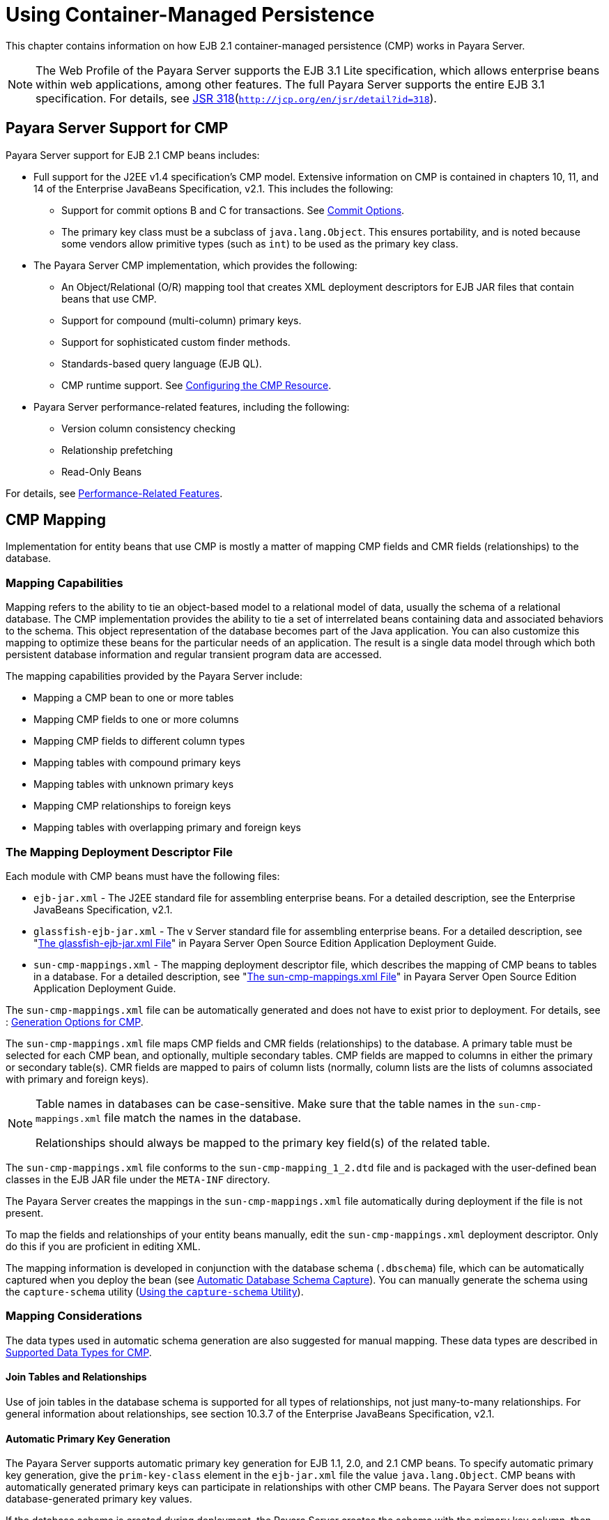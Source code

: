 [[using-container-managed-persistence]]
= Using Container-Managed Persistence

This chapter contains information on how EJB 2.1 container-managed persistence (CMP) works in Payara Server.

[NOTE]
====
The Web Profile of the Payara Server supports the EJB 3.1 Lite specification, which allows enterprise beans within web applications, among other features. The full Payara Server supports the entire EJB 3.1 specification. For details, see http://jcp.org/en/jsr/detail?id=318[JSR 318](`http://jcp.org/en/jsr/detail?id=318`).
====


[[payara-server-support-for-cmp]]
== Payara Server Support for CMP

Payara Server support for EJB 2.1 CMP beans includes:

* Full support for the J2EE v1.4 specification's CMP model. Extensive information on CMP is contained in chapters 10, 11, and 14 of the Enterprise JavaBeans Specification, v2.1. This includes the following:

** Support for commit options B and C for transactions. See xref:docs:application-development-guide:transaction-service.adoc#commit-options[Commit Options].

** The primary key class must be a subclass of `java.lang.Object`. This ensures portability, and is noted because some vendors allow primitive types (such as `int`) to be used as the primary key class.
* The Payara Server CMP implementation, which provides the following:

** An Object/Relational (O/R) mapping tool that creates XML deployment descriptors for EJB JAR files that contain beans that use CMP.

** Support for compound (multi-column) primary keys.

** Support for sophisticated custom finder methods.

** Standards-based query language (EJB QL).

** CMP runtime support. See xref:docs:application-development-guide:container_managed-persistence.adoc#configuring-the-cmp-resource[Configuring the CMP Resource].
* Payara Server performance-related features, including the following:

** Version column consistency checking

** Relationship prefetching

** Read-Only Beans

For details, see xref:docs:application-development-guide:container_managed-persistence.adoc#performance-related-features[Performance-Related Features].

[[cmp-mapping]]
== CMP Mapping

Implementation for entity beans that use CMP is mostly a matter of mapping CMP fields and CMR fields (relationships) to the database.

[[mapping-capabilities]]
=== Mapping Capabilities

Mapping refers to the ability to tie an object-based model to a relational model of data, usually the schema of a relational database. The CMP implementation provides the ability to tie a set of interrelated beans containing data and associated behaviors to the schema. This object representation of the database becomes part of the Java application. You can also customize this mapping to optimize these beans for the particular needs of an application. The result is a single data model through which both persistent database information and regular transient program data are accessed.

The mapping capabilities provided by the Payara Server include:

* Mapping a CMP bean to one or more tables
* Mapping CMP fields to one or more columns
* Mapping CMP fields to different column types
* Mapping tables with compound primary keys
* Mapping tables with unknown primary keys
* Mapping CMP relationships to foreign keys
* Mapping tables with overlapping primary and foreign keys

[[the-mapping-deployment-descriptor-file]]
=== The Mapping Deployment Descriptor File

Each module with CMP beans must have the following files:

* `ejb-jar.xml` - The J2EE standard file for assembling enterprise beans. For a detailed description, see the Enterprise JavaBeans Specification, v2.1. 
* `glassfish-ejb-jar.xml` - The v Server standard file for assembling enterprise beans. For a detailed description, see "xref:docs:application-deployment-guide:dd-files.adoc#the-glassfish-ejb-jar-xml-file[The glassfish-ejb-jar.xml File]" in Payara Server Open Source Edition Application Deployment Guide.
* `sun-cmp-mappings.xml` - The mapping deployment descriptor file, which describes the mapping of CMP beans to tables in a database. For a detailed description, see "xref:docs:application-deployment-guide:dd-files.adoc#the-sun-cmp-mappings-xml-file[The sun-cmp-mappings.xml File]" in Payara Server Open Source Edition Application Deployment Guide.

The `sun-cmp-mappings.xml` file can be automatically generated and does not have to exist prior to deployment. For details, see : xref:docs:application-development-guide:container_managed-persistence.adoc#generate-options-for-cmp[Generation Options for CMP].

The `sun-cmp-mappings.xml` file maps CMP fields and CMR fields (relationships) to the database. A primary table must be selected for each CMP bean, and optionally, multiple secondary tables. CMP fields are mapped to columns in either the primary or secondary table(s). CMR fields are mapped to pairs of column lists (normally, column lists are the lists of columns associated with primary and foreign keys).


[NOTE]
====
Table names in databases can be case-sensitive. Make sure that the table names in the `sun-cmp-mappings.xml` file match the names in the database.

Relationships should always be mapped to the primary key field(s) of the related table.
====


The `sun-cmp-mappings.xml` file conforms to the `sun-cmp-mapping_1_2.dtd` file and is packaged with the user-defined bean classes in the EJB JAR file under the `META-INF` directory.

The Payara Server creates the mappings in the `sun-cmp-mappings.xml` file automatically during deployment if the file is not present. 

To map the fields and relationships of your entity beans manually, edit the `sun-cmp-mappings.xml` deployment descriptor. Only do this if you are proficient in editing XML.

The mapping information is developed in conjunction with the database schema (`.dbschema`) file, which can be automatically captured when you deploy the bean (see xref:docs:application-development-guide:container_managed-persistence.adoc#automatic-database-schema-capture[Automatic Database Schema Capture]). You can manually generate the schema using the `capture-schema` utility (xref:docs:application-development-guide:container_managed-persistence.adoc#using-the-capture-schema-utility[Using the `capture-schema` Utility]).

[[mapping-considerations]]
=== Mapping Considerations

The data types used in automatic schema generation are also suggested for manual mapping. These data types are described in xref:docs:application-development-guide:container_managed-persistence.adoc#supported-data-types-for=cmp[Supported Data Types for CMP].

[[join-tables-and-relationships]]
==== Join Tables and Relationships

Use of join tables in the database schema is supported for all types of relationships, not just many-to-many relationships. For general information about relationships, see section 10.3.7 of the Enterprise JavaBeans Specification, v2.1.

[[automatic-primary-key-generation]]
==== Automatic Primary Key Generation

The Payara Server supports automatic primary key generation for EJB 1.1, 2.0, and 2.1 CMP beans. To specify automatic primary key generation, give the `prim-key-class` element in the `ejb-jar.xml` file the value `java.lang.Object`. CMP beans with automatically generated primary keys can participate in relationships with other CMP beans. The Payara Server does not support database-generated primary key values. 

If the database schema is created during deployment, the Payara Server creates the schema with the primary key column, then generates unique values for the primary key column at runtime.

If the database schema is not created during deployment, the primary key column in the mapped table must be of type `NUMERIC` with a precision of 19 or more, and must not be mapped to any CMP field. The Payara Server generates unique values for the primary key column at runtime.

[[fixed-length-char-primary-keys]]
==== Fixed Length CHAR Primary Keys

If an existing database table has a primary key column in which the values vary in length, but the type is `CHAR` instead of `VARCHAR`, the Payara Server automatically trims any extra spaces when retrieving primary key values. It is not a good practice to use a fixed length `CHAR` column as a primary key. Use this feature with schemas that cannot be changed, such as a schema inherited from a legacy application.

[[managed-fields]]
==== Managed Fields

A managed field is a CMP or CMR field that is mapped to the same database column as another CMP or CMR field. CMP fields mapped to the same column and CMR fields mapped to exactly the same column lists always have the same value in memory. For CMR fields that share only a subset of their mapped columns, changes to the columns affect the relationship fields in memory differently. Basically, the Payara Server always tries to keep the state of the objects in memory synchronized with the database.

A managed field can have any `fetched-with` subelement. If the `fetched-with` subelement is `<default/>`, the `-DAllowManagedFieldsInDefaultFetchGroup` flag must be set to `true`. See xref:docs:application-development-guide:container_managed-persistence.adoc#default-fetch-group-flags[Default Fetch Group Flags] and "xref:docs:application-deployment-guide:dd-elements.adoc#fetched-with[fetched-with]" in Payara Server Open Source Edition Application Deployment Guide.

[[blob-support]]
==== BLOB Support

Binary Large Object (BLOB) is a data type used to store values that do not correspond to other types such as numbers, strings, or dates. Java fields whose types implement java.io.Serializable or are represented as `byte[]` can be stored as BLOBs.

If a CMP field is defined as Serializable, it is serialized into a `byte[]` before being stored in the database. Similarly, the value fetched from the database is deserialized. However, if a CMP field is defined as `byte[]`, it is stored directly instead of being serialized and deserialized when stored and fetched, respectively. 

To enable BLOB support in the Payara Server environment, define a CMP field of type `byte[]` or a user-defined type that implements the java.io.Serializable interface. If you map the CMP bean to an existing database schema, map the field to a column of type BLOB.

To use BLOB or CLOB data types larger than 4 KB for CMP using the Inet Oraxo JDBC Driver for Oracle Databases, you must set the `streamstolob` property value to `true`.

For a list of the JDBC drivers currently supported by the Payara Server, see the xref:docsrelease-notes:toc.adoc[Payara Server Release Notes]. For configurations of supported and other drivers, see "xref:docs:administration-guide:jdbc.adoc#configuration-specifics-for-jdbc-drivers[Configuration Specifics for JDBC Drivers]" in Payara Server Administration Guide.

For automatic mapping, you might need to change the default BLOB column length for the generated schema using the `schema-generator-properties` element in `glassfish-ejb-jar.xml`. See your database vendor documentation to determine whether you need to specify the length. For example:

[source,shell]
----
<schema-generator-properties>
   <property>
      <name>Employee.voiceGreeting.jdbc-type</name>
      <value>BLOB</value>
   </property>
   <property>
      <name>Employee.voiceGreeting.jdbc-maximum-length</name>
      <value>10240</value>
   </property>
   ...
</schema-generator-properties>
----

[[clob-support]]
==== CLOB Support

Character Large Object (CLOB) is a data type used to store and retrieve very long text fields. CLOBs translate into long strings.

To enable CLOB support in the Payara Server environment, define a CMP field of type `java.lang.String`. If you map the CMP bean to an existing database schema, map the field to a column of type CLOB.

To use BLOB or CLOB data types larger than 4 KB for CMP using the Inet Oraxo JDBC Driver for Oracle Databases, you must set the `streamstolob` property value to `true`.

For a list of the JDBC drivers currently supported by the Payara Server, see the xref:docs:release-notes:toc.adoc[Payara Server Release Notes]. For configurations of supported and other drivers, see "xref:docs:administration-guide:jdbc.adoc#configuration-specifics-for-jdbc-drivers[Configuration Specifics for JDBC Drivers]" in Payara Server Administration Guide.

For automatic mapping, you might need to change the default CLOB column length for the generated schema using the `schema-generator-properties` element in `glassfish-ejb-jar.xml`. See your database vendor documentation to determine whether you need to specify the length. For example:

[source,shell]
----
<schema-generator-properties>
   <property>
      <name>Employee.resume.jdbc-type</name>
      <value>CLOB</value>
   </property>
   <property>
      <name>Employee.resume.jdbc-maximum-length</name>
      <value>10240</value>
   </property>
   ...
</schema-generator-properties>
----

[[automatic-schema-generation-for-cmp]]
== Automatic Schema Generation for CMP

The automatic schema generation feature provided in the Payara Server
defines database tables based on the fields in entity beans and the
relationships between the fields. This insulates developers from many of
the database related aspects of development, allowing them to focus on
entity bean development. The resulting schema is usable as-is or can be
given to a database administrator for tuning with respect to
performance, security, and so on.

[NOTE]
====
Automatic schema generation is supported on an all-or-none basis: it expects that no tables exist in the database before it is executed. It is not intended to be used as a tool to generate extra tables or constraints.

Deployment won't fail if all tables are not created, and undeployment won't fail if not all tables are dropped. This is done to allow you to investigate the problem and fix it  anually. You should not rely on the partially created database schema to be correct for running the application.
====


[[supported-data-types-for-cmp]]
=== Supported Data Types for CMP

CMP supports a set of JDBC data types that are used in mapping Java data fields to SQL types. Supported JDBC data types are as follows: BIGINT, BIT, BLOB, CHAR, CLOB, DATE, DECIMAL, DOUBLE, FLOAT, INTEGER, NUMERIC, REAL, SMALLINT, TIME, TIMESTAMP, TINYINT, VARCHAR.

The following table contains the mappings of Java types to JDBC types when automatic mapping is used.

[[table-9-1-java-type-to-jdbc-type-mapping-for-cmp]]
Table 9-1 Java Type to JDBC Type Mappings for CMP

[width="100%",cols="39%,40%,21%",options="header",]
|===
|Java Type |JDBC Type |Nullability

|`boolean` 
|`BIT` 
|No

|`java.lang.Boolean`
|`BIT` 
|Yes

|`byte` 
|`TINYINT`
|No

|`java.lang.Byte` 
|`TINYINT` 
|Yes

|`double` 
|`DOUBLE` 
|No

|`java.lang.Double` 
|`DOUBLE` 
|Yes

|`float` 
|`REAL` 
|No

|`java.lang.Float` 
|`REAL` 
|Yes

|`int` 
|`INTEGER` 
|No

|`java.lang.Integer` 
|`INTEGER` 
|Yes

|`long` 
|`BIGINT` 
|No

|`java.lang.Long` 
|`BIGINT` 
|Yes

|`short` 
|`SMALLINT` 
|No

|`java.lang.Short` 
|`SMALLINT` 
|Yes

|`java.math.BigDecimal` 
|`DECIMAL` 
|Yes

|`java.math.BigInteger` 
|`DECIMAL` 
|Yes

|`char` 
|`CHAR` 
|No

|`java.lang.Character` 
|`CHAR` 
|Yes

|`java.lang.String` 
|`VARCHAR` or `CLOB` 
|Yes

|Serializable 
|`BLOB` 
|Yes

|`byte[]` 
|`BLOB` 
|Yes

|`java.util.Date` a
|`DATE` (Oracle only). `TIMESTAMP` (all other databases)
|Yes

|`java.sql.Date` 
|`DATE` 
|Yes

|`java.sql.Time` 
|`TIME` 
|Yes

|`java.sql.Timestamp` 
|`TIMESTAMP` 
|Yes

|===



[NOTE]
====
Java types assigned to CMP fields must be restricted to Java primitive types, Java Serializable types, `java.util.Date`, `java.sql.Date`, `java.sql.Time`, or `java.sql.Timestamp`. An entity bean local interface type (or a collection of such) can be the type of a CMR field.
====


The following table contains the mappings of JDBC types to database vendor-specific types when automatic mapping is used. For a list of the JDBC drivers currently supported by the Payara Server, see the xref:docs:release-notes:toc.adoc[Payara Server Release Notes]. For configurations of supported and other drivers, see "xref:docs:administration-guide:jdbc.adoc#configuration-specifics=for-jdbc-driver[Configuration Specifics for JDBC Drivers]" in Payara Server Administration Guide.

[[table-9-2-mapping-of-jdbc-types-to-database-vendor-specific-types-for-cmp]]
Table 9-2 Mappings of JDBC Types to Database Vendor Specific Types for CMP

[width="100%",cols="15%,17%,17%,17%,17%,17%",options="header",]
|===

|JDBC Type |Apache Derby, CloudScape |Oracle |DB2 |Sybase ASE 12.5 |MS-SQL Server
|`BIT` 
|`SMALLINT` 
|`SMALLINT` 
|`SMALLINT` 
|`TINYINT` 
|`BIT`

|`TINYINT` 
|`SMALLINT` 
|`SMALLINT` 
|`SMALLINT` 
|`TINYINT` 
|`TINYINT`

|`SMALLINT` 
|`SMALLINT` 
|`SMALLINT` 
|`SMALLINT` 
|`SMALLINT` 
|`SMALLINT`

|`INTEGER` 
|`INTEGER` 
|`INTEGER` 
|`INTEGER` 
|`INTEGER` 
|`INTEGER`

|`BIGINT` 
|`BIGINT` 
|`NUMBER` 
|`BIGINT` 
|`NUMERIC` 
|`NUMERIC`

|`REAL` 
|`REAL` 
|`REAL` 
|`FLOAT` 
|`FLOAT` 
|`REAL`

|`DOUBLE` 
|`DOUBLE PRECISION` 
|`DOUBLE PRECISION` 
|`DOUBLE`
|`DOUBLE PRECISION` 
|`FLOAT`

|`DECIMAL(p,s)` 
|`DECIMAL(p,s)` 
|`NUMBER(p,s)` 
|`DECIMAL(p,s)`
|`DECIMAL(p,s)` 
|`DECIMAL(p,s)`

|`VARCHAR` 
|`VARCHAR` 
|`VARCHAR2` 
|`VARCHAR` 
|`VARCHAR` 
|`VARCHAR`

|`DATE` 
|`DATE` 
|`DATE` 
|`DATE` 
|`DATETIME` 
|`DATETIME`

|`TIME` 
|`TIME` 
|`DATE` 
|`TIME` 
|`DATETIME` 
|`DATETIME`

|`TIMESTAMP` 
|`TIMESTAMP` 
|`TIMESTAMP(9)` 
|`TIMESTAMP` 
|`DATETIME`
|`DATETIME`

|`BLOB` 
|`BLOB` 
|`BLOB` 
|`BLOB` 
|`IMAGE` 
|`IMAGE`

|`CLOB` 
|`CLOB` 
|`CLOB` 
|`CLOB` 
|`TEXT` 
|`NTEXT`

|===


[[generation-options-for-cmp]]
=== Generation Options for CMP

Deployment descriptor elements or `asadmin` command line options can control automatic schema generation by the following:

* Creating tables during deployment
* Dropping tables during undeployment
* Dropping and creating tables during redeployment
* Specifying the database vendor
* Specifying that table names are unique
* Specifying type mappings for individual CMP fields


[NOTE]
====

Before using these options, make sure you have a properly configured CMP resource. See xref:docs:application-development-guide:container_managed-persistence.adoc#configuring-the-cmp-resources[Configuring the CMP Resource].

For a read-only bean, do not create the database schema during deployment. Instead, work with your database administrator to populate the data into the tables. See xref:docs:application-development-guide:ejb.adoc#using-read-only-beans[Using Read-Only Beans].

Automatic schema generation is not supported for beans with version column consistency checking. Instead, work with your database administrator to create the schema and add the required triggers. See xref:docs:application-development-guide:container_managed-persistence.adoc#version-colum-consistencty-checking[Version Column Consistency Checking].

====


The following optional data subelements of the `cmp-resource` element in the `glassfish-ejb-jar.xml` file control the automatic creation of database tables at deployment. For more information about the `cmp-resource` element, see "xref:docs:application-deployment-guide:dd-elements.adoc#cmp-resources[cmp-resource]" in Payara Server Application Deployment Guide and xref:docs:application-development-guide:container_managed-persistence.adoc#configuring-the-cmp-resource[Configuring the CMP Resource].

[[table-9-3]]
Table 9-3 The `glassfish-ejb-jar.xml` Generation Elements

[width="172%",cols="20%,46%,34%",options="header",]
|===
|Element |Default |Description

|xref:docs:application-deployment-guide:dd-elements.adoc#create-table-at-deploy[`create-tables-at-deploy`] 
|`false` 
|If `true`, causes database tables to be created for beans that are automatically mapped by the EJB container. No unique constraints are created. If `false`, does not create tables.

|xref:docs:application-deployment-guide:dd-elements.adoc#drop-table-at-undeploy[`drop-tables-at-undeploy`] 
|`false` 
|If `true`, causes database tables that were automatically created when the bean(s) were last deployed to be dropped when the bean(s) are undeployed. If `false`,does not drop tables.

|xref:docs:application-deployment-guide:dd-elements.adoc#database-vendor-name[`database-vendor-name`] 
|none 
|Specifies the name of the database vendor for which tables are created. Allowed values are `javadb`, `db2`, `mssql`, `mysql`, `oracle`, `postgresql`, `pointbase`, `derby` (also for CloudScape), and `sybase`,case-insensitive. If no value is specified, a connection is made to the resource specified by the `jndi-name` subelement of the `cmp-resource` element in the `glassfish-ejb-jar.xml` file, and the database vendor name is read. If the connection cannot be established, or if the value is not recognized, SQL-92 compliance is presumed.

|xref:docs:application-deployment-guide:dd-elements.adoc#schema-generation-properties[`schema-generator-properties`] 
|none 
|Specifies field-specific column attributes in `property` subelements. Each property name is of the following format:

bean-name`.`field-name`.`attribute

For example:

`Employee.firstName.jdbc-type`

Also allows you to set the `use-unique-table-names` property. If `true`, this property specifies that generated table names are unique within each Payara Server domain. The default is `false`. 

For further information and an example, see "xref:docs:application-deployment-guide:dd-elements.adoc#schema-generation-properties[schema-generator-properties]" in Payara Server Application Deployment Guide.

|===

The following options of the `asadmin deploy` or `asadmin deploydir` command control the automatic creation of database tables at deployment.

[[table-9-4]]
Table 9-4 The `asadmin deploy` and `asadmin deploydir` Generation
Options for CMP

[width="172%",cols="38%,16%,46%",options="header",]
|===

|Option |Default |Description
|`--createtables` 
|none 
|If `true`, causes database tables to be created for beans that need them. No unique constraints are created. If `false`, does not create tables. If not specified, the value of the `create-tables-at-deploy` attribute in `glassfish-ejb-jar.xml` is used.

|`--dropandcreatetables` 
|none 
|If `true`, and if tables were automatically created when this application was last deployed, tables from the earlier deployment are dropped and fresh ones are created. If `true`, and if tables were not automatically created when this application was last deployed, no attempt is made to drop any tables. If tables with the same names as those that would have been automatically created are found, the deployment proceeds, but a warning indicates that tables could not be created.

If `false`, settings of `create-tables-at-deploy` or `drop-tables-at-undeploy` in the `glassfish-ejb-jar.xml` file are overridden.

|`--uniquetablenames` 
|none
|If `true`, specifies that table names are unique within each Payara Server domain. If not specified, the value of the `use-unique-table-names` property in `glassfish-ejb-jar.xml` is
used.

|`--dbvendorname` 
|none 
|Specifies the name of the database vendor for which tables are created. Allowed values are `javadb`, `db2`, `mssql`, `oracle`, `postgresql`, `pointbase`, `derby` (also for CloudScape), and `sybase`, case-insensitive.

If not specified, the value of the `database-vendor-name` attribute in `glassfish-ejb-jar.xml` is used.

If no value is specified, a connection is made to the resource specified by the `jndi-name` subelement of the `cmp-resource` element in the `glassfish-ejb-jar.xml` file, and the database vendor name is read. If the connection cannot be established, or if the value is not recognized, SQL-92 compliance is presumed.

|===


If one or more of the beans in the module are manually mapped and you use any of the `asadmin deploy` or `asadmin deploydir` options, the deployment is not harmed in any way, but the options have no effect, and a warning is written to the server log. 

The following options of the `asadmin undeploy` command control the automatic removal of database tables at undeployment.

[[table-9-5]]
Table 9-5 The `asadmin undeploy` Generation Options for CMP

[width="172%",cols="44%,10%,46%",options="header",]
|===

|Option |Default |Description

|`--droptables` 
|none
|If `true`, causes database tables that were automatically created when the bean(s) were last deployed to be dropped when the bean(s) are undeployed. If `false`, does not drop tables.
If not specified, the value of the `drop-tables-at-undeploy` attribute in `glassfish-ejb-jar.xml` is used.

|===


For more information about the `asadmin deploy`, `asadmin deploydir`, and `asadmin undeploy` commands, see the xref:docs:reference-manual:toc.adoc#payara-server-reference-manual[Payara Server Open Source Edition Reference Manual].

When command line and `glassfish-ejb-jar.xml` options are both specified, the `asadmin` options take precedence.

[[schema-capture]]
== Schema Capture

The following topics are addressed here:

* xref:docs:application-development-guide:container_managed-persistence.adoc#automatic-database-schema-capture[Automatic Database Schema Capture]
* xref:docs:application-development-guide:container_managed-persistence.adoc##using-the-capture-schema-utility[Using the `capture-schema` Utility]

[[automatic-database-schema-capture]]

=== Automatic Database Schema Capture


You can configure a CMP bean in Payara Server to automatically capture the database metadata and save it in a `.dbschema` file during deployment. If the `sun-cmp-mappings.xml` file contains an empty `<schema/>` entry, the `cmp-resource` entry in the `glassfish-ejb-jar.xml` file is used to get a connection to the database, and automatic generation of the schema is performed.


[NOTE]
====
Before capturing the database schema automatically, make sure you have a properly configured CMP resource. See xref:docs:application-development-guide:container_managed-persistence.adoc#configuring-the-cmp-resources[Configuring the CMP Resource].
====


[[using-the-capture-schema-utility]]
=== Using the `capture-schema` Utility

You can use the `capture-schema` command to manually generate the database metadata (`.dbschema`) file. For details, see the xref:doscs:reference-manual:toc.adoc[Payara Server Open Source Edition Reference Manual].

The `capture-schema` utility does not modify the schema in any way. Its only purpose is to provide the persistence engine with information about the structure of the database (the schema).

Keep the following in mind when using the `capture-schema` command:

* The name of a `.dbschema` file must be unique across all deployed modules in a domain.
* If more than one schema is accessible for the schema user, more than one table with the same name might be captured if the `-schemaname` option of `capture-schema` is not set.
* The schema name must be upper case.
* Table names in databases are case-sensitive. Make sure that the table name matches the name in the database.
* PostgreSQL databases internally convert all names to lower case. Before running the `capture-schema` command on a PostgreSQL database, make sure table and column names are lower case in the `sun-cmp-mappings.xml` file.
* An Oracle database user running the `capture-schema` command needs ANALYZE ANY TABLE privileges if that user does not own the schema. These privileges are granted to the user by the database administrator.

[[configuring-the-cmp-resource]]
== Configuring the CMP Resource

An EJB module that contains CMP beans requires the JNDI name of a JDBC resource in the `jndi-name` subelement of the `cmp-resource` element in the `glassfish-ejb-jar.xml` file. Set `PersistenceManagerFactory` properties as properties of the `cmp-resource` element in the `glassfish-ejb-jar.xml` file. See "xref:docs:application-deployment-guide:dd-elements.adoc#cmp-resource[cmp-resource]" in Payara Server Application Deployment Guide.

In the Administration Console, open the Resources component, then select JDBC. Click the Help button in the Administration Console for information on creating a new JDBC resource.

For a list of the JDBC drivers currently supported by the Payara Server, see the xref:doscs:reference-manual:toc.adoc[Payara Server Release Notes]. For configurations of supported and other drivers, see "xref:docs:administration-guide:jdbc.adoc#configuring-specifics-for-jdbc-drivers[Configuration Specifics for JDBC Drivers]" in Payara Server Administration Guide.

For example, if the JDBC resource has the JNDI name `jdbc/MyDatabase`, set the CMP resource in the `glassfish-ejb-jar.xml` file as follows:

[source,shell]
----
<cmp-resource>
   <jndi-name>jdbc/MyDatabase</jndi-name>
</cmp-resource>
----

[[performance-related-features]]
== Performance-Related Features

The Payara Server provides the following features to enhance performance or allow more fine-grained data checking. These features are supported only for entity beans with container managed persistence.

[NOTE]
====
Use of any of these features results in a non-portable application.
====


[[version-column-consistency-checking]]
=== Version Column Consistency Checking


The version consistency feature saves the bean state at first transactional access and caches it between transactions. The state is copied from the cache instead of being read from the database. The bean state is verified by primary key and version column values at flush for custom queries (for dirty instances only) and at commit (for clean and dirty instances).

[[to-use-version-consistency]]
==== To Use Version Consistency

.  Create the version column in the primary table.
.  Give the version column a numeric data type.
.  Provide appropriate update triggers on the version column. These triggers must increment the version column on each update of the specified row.
.  Specify the version column. This is specified in the `check-version-of-accessed-instances` subelement of the `consistency` element in the `sun-cmp-mappings.xml` file. See "xref:docs:application-deployment-guide:dd-elements.adoc#consistency[consistency]" in Payara Server Application Deployment Guide.
.  Map the CMP bean to an existing schema. Automatic schema generation is not supported for beans with version column consistency checking. Instead, work with your database administrator to create the schema and add the required triggers.

[[relationship-prefetching]]
=== Relationship Prefetching

In many cases when an entity bean's state is fetched from the database, its relationship fields are always accessed in the same transaction. Relationship prefetching saves database round trips by fetching data for an entity bean and those beans referenced by its CMR fields in a single database round trip.

To enable relationship prefetching for a CMR field, use the `default` subelement of the `fetched-with` element in the `sun-cmp-mappings.xml`file. By default, these CMR fields are prefetched whenever `findByPrimaryKey` or a custom finder is executed for the entity, or when the entity is navigated to from a relationship. (Recursive prefetching is not supported, because it does not usually enhance performance.) See "xref:docs/application-deployment-guide/dd-elements.adoc#fetched-with[fetched-with]" in Payara Server Open Source Edition Application Deployment Guide.

To disable prefetching for specific custom finders, use the `prefetch-disabled` element in the `glassfish-ejb-jar.xml` file. See "xref:docs/application-deployment-guide/dd-elements.adoc#prefetch-disabled[prefetch-disabled]" in Payara Server Open Source Edition Application Deployment Guide.

Multilevel relationship prefetching is supported for CMP 2.1 entity beans. To enable multilevel relationship prefetching, set the following property using the `asadmin  create-jvm-options` command:

[source,shell]
----
asadmin create-jvm-options -Dcom.sun.jdo.spi.persistence.support.sqlstore.MULTILEVEL_PREFETCH=true
----

[[read-only-beans]]
=== Read-Only Beans

Another feature that the Payara Server provides is the read-only bean, an entity bean that is never modified by an EJB client. Read-only beans avoid database updates completely.


[NOTE]
====
Read-only beans are specific to the Payara Server and are not part of the Enterprise JavaBeans Specification, v2.1. Use of this feature for an EJB 2.1 bean results in a  on-portable application.
====


A read-only bean can be used to cache a database entry that is frequently accessed but rarely updated (externally by other beans). When the data that is cached by a read-only bean is updated by another bean, the read-only bean can be notified to refresh its cached data. 

The Payara Server provides a number of ways by which a read-only bean's state can be refreshed. By setting the `refresh-period-in-seconds` element in the `glassfish-ejb-jar.xml` file and the `trans-attribute` element (or `@TransactionAttribute` annotation) in the `ejb-jar.xml` file, it is easy to configure a read-only bean that is one of the following:

* Always refreshed
* Periodically refreshed
* Never refreshed
* Programmatically refreshed

Access to CMR fields of read-only beans is not supported. Deployment will succeed, but an exception will be thrown at runtime if a get or set method is invoked.

Read-only beans are best suited for situations where the underlying data never changes, or changes infrequently. For further information and usage guidelines, see xref:docs:application-development-guide:ejb.adoc#using-read-only-beans[Using Read-Only Beans].

[[default-fetch-group-flags]]
== Default Fetch Group Flags

Using the following flags can improve performance.

Setting `-DAllowManagedFieldsInDefaultFetchGroup=true` allows CMP fields that by default cannot be placed into the default fetch group to be loaded along with all other fields that are fetched when the CMP state is loaded into memory. These could be multiple fields mapped to the same column in the database table, for example, an instance field and a CMR. By default this flag is set to `false`.

For additional information, see "xref:docs:application-deployment-guide:dd-elements.adoc#level[level]" in Payara Server Application Deployment Guide.

Setting `-DAllowMediatedWriteInDefaultFetchGroup` specifies how updated CMP fields are written back to the database. If the flag is `false`, all fields in the CMP bean are written back to the database if at least one field in the default fetch group has been changed in a transaction. If the flag is `true`, only fields modified by the bean are written back to the database. Specifying `true` can improve performance, particularly on database tables with many columns that have not been updated. By default this flag is set to `false`.

To set one of these flags, use the `asadmin create-jvm-options` command.
For example:

[source,shell]
----
asadmin create-jvm-options -DAllowManagedFieldsInDefaultFetchGroup=true
----

[[configuring-queries-for-1.1-finders]]
== Configuring Queries for 1.1 Finders

The following topics are addressed here:

* xref:docs:application-development-guide:container_managed-persistence.adoc:#about-jdql-queries[About JDOQL Queries]
* xref:docs:application-development-guide:container_managed-persistence.adoc#query-filter-expression[Query Filter Expression]
* xref:docs:application-development-guide:container_managed-persistence.adoc#query-parameters[Query Parameters]
* xref:docs:application-development-guide:container_managed-persistence.adoc#query-variables[Query Variables]
* xref:docs:application-development-guide:container_managed-persistence.adoc#jdql-examples[JDOQL Examples]

[[about-jdoql-queries]]
=== About JDOQL Queries

The Enterprise JavaBeans Specification, v1.1 does not specify the format of the finder method description. The Payara Server uses an extension of Java Data Objects Query Language (JDOQL) queries to implement finder and selector methods. You can specify the following elements of the underlying JDOQL query:

* Filter expression - A Java-like expression that specifies a condition that each object returned by the query must satisfy. Corresponds to the WHERE clause in EJB QL.
* Query parameter declaration - Specifies the name and the type of one or more query input parameters. Follows the syntax for formal parameters in the Java language.
* Query variable declaration - Specifies the name and type of one or more query variables. Follows the syntax for local variables in the Java language. A query filter might use query variables to implement joins.
* Query ordering declaration - Specifies the ordering expression of the query. Corresponds to the ORDER BY clause of EJB QL.

The Payara Server specific deployment descriptor (`glassfish-ejb-jar.xml`) provides the following elements to store the EJB 1.1 finder method settings:

[source,shell]
----
query-filter
query-params
query-variables
query-ordering
----

The bean developer uses these elements to construct a query. When the finder method that uses these elements executes, the values of these elements are used to execute a query in the database. The objects from the JDOQL query result set are converted into primary key instances to be returned by the EJB 1.1 `ejbFind` method.

The JDO specification, http://jcp.org/en/jsr/detail?id=12[JSR 12] (`http://jcp.org/en/jsr/detail?id=12`), provides a comprehensive description of JDOQL. The following information summarizes the elements used to define EJB 1.1 finders.

[[query-filter-expression]]
=== Query Filter Expression

The filter expression is a String containing a Boolean expression evaluated for each instance of the candidate class. If the filter is not specified, it defaults to true. Rules for constructing valid expressions follow the Java language, with the following differences:

* Equality and ordering comparisons between primitives and instances of wrapper classes are valid.
* Equality and ordering comparisons of Date fields and Date parameters are valid.
* Equality and ordering comparisons of String fields and String parameters are valid.
* White space (non-printing characters space, tab, carriage return, and line feed) is a separator and is otherwise ignored.
* The following assignment operators are not supported.

** Comparison operators such as =, +=, and so on

** Pre- and post-increment

** Pre- and post-decrement
* Methods, including object construction, are not supported, except for these methods.
[source,shell]
----
Collection.contains(Object o)
Collection.isEmpty()
String.startsWith(String s)
String.endsWith(String e)
----
In addition, the Payara Server supports the following nonstandard JDOQL methods. 
[source,shell]
----
String.like(String pattern)
String.like(String pattern, char escape)
String.substring(int start, int length)
String.indexOf(String str)
String.indexOf(String str, int start)
String.length()
Math.abs(numeric n)
Math.sqrt(double d)
----
* Navigation through a null-valued field, which throws a `NullPointerException`, is treated as if the sub-expression returned `false`.


[NOTE]
====
Comparisons between floating point values are by nature inexact. Therefore, equality comparisons (== and !=) with floating point values should be used with caution. Identifiers in the expression are considered to be in the name space of the candidate class, with the addition of declared parameters and variables. As in the Java language, `this` is a reserved word, and refers to the current instance being evaluated.
====


The following expressions are supported.

* Relational operators (==, !=,>, <,>=, <=)
* Boolean operators (&, &&, |, ||, ~, !)
* Arithmetic operators (+, -, *, /)
* String concatenation, only for String + String
* Parentheses to explicitly mark operator precedence
* Cast operator
* Promotion of numeric operands for comparisons and arithmetic operations

The rules for promotion follow the Java rules extended by BigDecimal, BigInteger, and numeric wrapper classes. See the numeric promotions of the Java language specification.

[[query-parameters]]
Query Parameters

The parameter declaration is a String containing one or more parameter type declarations separated by commas. This follows the Java syntax for method signatures.

[[query-variables]]
=== Query Variables

The type declarations follow the Java syntax for local variable declarations.

[[jdoql-examples]]
=== JDOQL Examples

This section provides a few query examples.

[[example-1]]
==== Example 1

The following query returns all players called Michael. It defines a filter that compares the name field with a string literal:

[source,shell]
----
name == "Michael"
----

The `finder` element of the `glassfish-ejb-jar.xml` file looks like this:

[source,shell]
----
<finder>
   <method-name>findPlayerByName</method-name>
   <query-filter>name == "Michael"</query-filter>
</finder>
----

[[example-2]]
==== Example 2

This query returns all products in a specified price range. It defines two query parameters which are the lower and upper bound for the price: double low, double high. The filter compares the query parameters with the price field:

[source,shell]
----
low < price && price < high
----

Query ordering is set to `price ascending`.

The `finder` element of the `glassfish-ejb-jar.xml` file looks like this:

[source,shell]
----
<finder>
   <method-name>findInRange</method-name>
   <query-params>double low, double high</query-params>
   <query-filter>low &lt; price &amp;&amp; price &lt high</query-filter>
   <query-ordering>price ascending</query-ordering>
</finder>
----

[[example-3]]
==== Example 3

This query returns all players having a higher salary than the player with the specified name. It defines a query parameter for the name `java.lang.String name`. Furthermore, it defines a variable to which the player's salary is compared. It has the type of the persistence capable class that corresponds to the bean:

[source,shell]
----
    mypackage.PlayerEJB_170160966_JDOState player
----

The filter compares the salary of the current player denoted by the `this` keyword with the salary of the player with the specified name:

[source,shell]
----
    (this.salary> player.salary) && (player.name == name)
----

The `finder` element of the `glassfish-ejb-jar.xml` file looks like this:

[source,shell]
----
<finder>
   <method-name>findByHigherSalary</method-name>
   <query-params>java.lang.String name</query-params>
   <query-filter>
      (this.salary &gt; player.salary) &amp;&amp; (player.name == name)
   </query-filter>
   <query-variables>
      mypackage.PlayerEJB_170160966_JDOState player
   </query-variables>
</finder>
----

[[cmp-restrictions-and-optimizations]]
== CMP Restrictions and Optimizations

This section discusses restrictions and performance optimizations that pertain to using CMP.

[[disabling-order-by-validation]]
=== Disabling ORDER BY Validation

EJB QL as defined in the EJB 2.1 Specification defines certain restrictions for the SELECT clause of an ORDER BY query (see section 11.2.8 ORDER BY Clause). This ensures that a query does not order by a field that is not returned by the query. By default, the EJB QL compiler checks the above restriction and throws an exception if the query does not conform.

However, some databases support SQL statements with an ORDER BY column that is not included in the SELECT clause. To disable the validation of the ORDER BY clause against the SELECT clause, set the `DISABLE_ORDERBY_VALIDATION` JVM option as follows:

[source,shell]
----
asadmin create-jvm-options 
-Dcom.sun.jdo.spi.persistence.support.ejb.ejbqlc.DISABLE_ORDERBY_VALIDATION=true
----

The `DISABLE_ORDERBY_VALIDATION` option is set to `false` by default. Setting it to `true` results in a non-portable module or application.

[[setting-the-heap-size-on-db2]]
Setting the Heap Size on DB2

On DB2, the database configuration parameter `APPLHEAPSZ` determines the heap size. If you are using the Oracle or DataDirect database driver, set this parameter to at least `2048` for CMP. For more information, see `http://publib.boulder.ibm.com/infocenter/db2luw/v8/index.jsp?topic=/com.ibm.db2.udb.doc/opt/tsbp2024.html`.

[[eager-loading-of-field-state]]
=== Eager Loading of Field State

By default, the EJB container loads the state for all persistent fields (excluding relationship, BLOB, and CLOB fields) before invoking the `ejbLoad` method of the abstract bean. This approach might not be optimal for entity objects with large state if most business methods require access to only parts of the state.

Use the `fetched-with` element in `sun-cmp-mappings.xml` for fields that are used infrequently. See "xref:docs:application-deployment-guide:dd-elements.adoc#fetched-with[fetched-with]" in Payara Server Application Deployment Guide.

[[restrictions-on-remote-interfaces]]
=== Restrictions on Remote Interfaces

The following restrictions apply to the remote interface of an EJB 2.1 bean that uses CMP:

* Do not expose the `get` and `set` methods for CMR fields or the persistence collection classes that are used in container-managed relationships through the remote interface of the bean. However, you are free to expose the `get` and `set` methods that correspond to the CMP fields of the entity bean through the bean's remote interface.
* Do not expose the container-managed collection classes that are used for relationships through the remote interface of the bean.
* Do not expose local interface types or local home interface types through the remote interface or remote home interface of the bean.

Dependent value classes can be exposed in the remote interface or remote home interface, and can be included in the client EJB JAR file.

[[postgresql-case-insensitivity]]
=== PostgreSQL Case Insensitivity

Case-sensitive behavior cannot be achieved for PostgreSQL databases. PostgreSQL databases internally convert all names to lower case, which  makes the following workarounds necessary:

* In the CMP 2.1 runtime, PostgreSQL table and column names are not quoted, which makes these names case insensitive.
* Before running the `capture-schema` command on a PostgreSQL database, make sure table and column names are lower case in the `sun-cmp-mappings.xml` file.

[[no-support-for-lock-when-loaded-on-sybase]]
=== No Support for `lock-when-loaded` on Sybase

For EJB 2.1 beans, the `lock-when-loaded` consistency level is implemented by placing update locks on the data corresponding to a bean when the data is loaded from the database. There is no suitable mechanism available on Sybase databases to implement this feature. Therefore, the `lock-when-loaded` consistency level is not supported on Sybase databases. See "xref:docs:application-deployment-guide:dd-elements.adoc#consistency[consistency]" in Payara Server Application Deployment Guide.

[[sybase-finder-limitation]]
=== Sybase Finder Limitation

If a finder method with an input greater than 255 characters is executed and the primary key column is mapped to a VARCHAR column, Sybase attempts to convert type VARCHAR to type TEXT and generates the following error:

[source,shell]
----
com.sybase.jdbc2.jdbc.SybSQLException: Implicit conversion from datatype  'TEXT' to 'VARCHAR' is not allowed. Use the CONVERT function to run this query. 
----

To avoid this error, make sure the finder method input is less than 255 characters.

[[date-and-time-fields]]
=== Date and Time Fields

If a field type is a Java date or time type (`java.util.Date`, `java.sql.Date`, `java.sql.Time`, `java.sql.Timestamp`), make sure that the field value exactly matches the value in the database.

For example, the following code uses a `java.sql.Date` type as a primary key field:

[source,shell]
----
java.sql.Date myDate = new java.sql.Date(System.currentTimeMillis())
BeanA.create(myDate, ...);
----

For some databases, this code results in only the year, month, and date portion of the field value being stored in the database. Later if the client tries to find this bean by primary key as follows, the bean is not found in the database because the value does not match the one that is stored in the database.

[source,shell]
----
myBean = BeanA.findByPrimaryKey(myDate);
----

Similar problems can happen if the database truncates the timestamp value while storing it, or if a custom query has a date or time value comparison in its WHERE clause.

For automatic mapping to an Oracle database, fields of type `java.util.Date`, `java.sql.Date`, and `java.sql.Time` are mapped to Oracle's DATE data type. Fields of type `java.sql.Timestamp` are mapped to Oracle's `TIMESTAMP(9)` data type.

[[set-recursive_triggers-to-false-on-mssql]]
=== Set `RECURSIVE_TRIGGERS` to `false` on MSSQL

For version consistency triggers on MSSQL, the property `RECURSIVE_TRIGGERS` must be set to `false`, which is the default. If set to `true`, triggers throw a `java.sql.SQLException`.

Set this property as follows:

[source,shell]
----
EXEC sp_dboption 'database-name', 'recursive triggers', 'FALSE'
go
----

You can test this property as follows:

[source,shell]
----
SELECT DATABASEPROPERTYEX('database-name', 'IsRecursiveTriggersEnabled')
go
----

[[mysql-database-restrictions]]
=== MySQL Database Restrictions

The following restrictions apply when you use a MySQL database with the Payara Server for persistence.

* MySQL treats `int1` and `int2` as reserved words. If you want to define `int1` and `int2` as fields in your table, use `\`int1\`` and `\`int2\`` field names in your SQL file.
* When `VARCHAR` fields get truncated, a warning is displayed instead of an error. To get an error message, start the MySQL database in strict SQL mode.
* The order of fields in a foreign key index must match the order in the explicitly created index on the primary table.
* The `CREATE TABLE` syntax in the SQL file must end with the following line. 
[source,shell]
----
)  Engine=InnoDB;
----

`InnoDB` provides MySQL with a transaction-safe (ACID compliant) storage engine having commit, rollback, and crash recovery capabilities.
* For a `FLOAT` type field, the correct precision must be defined. By default, MySQL uses four bytes to store a `FLOAT` type that does not have an explicit precision definition. For example, this causes a number such as 12345.67890123 to be rounded off to 12345.7 during an `INSERT`. To prevent this, specify `FLOAT(10,2)` in the DDL file, which forces the database to use an eight-byte double-precision column. For more information, see `http://dev.mysql.com/doc/mysql/en/numeric-types.html`.
* To use `||` as the string concatenation symbol, start the MySQL server with the `--sql-mode="PIPES_AS_CONCAT"` option. For more information, see `http://dev.mysql.com/doc/refman/5.0/en/server-sql-mode.html` and `http://dev.mysql.com/doc/mysql/en/ansi-mode.html`.
* MySQL always starts a new connection when `autoCommit==true` is set. This ensures that each SQL statement forms a single transaction on its own. If you try to rollback or commit an SQL statement, you get an error message.
[source,oac_no_warn]
----
javax.transaction.SystemException: java.sql.SQLException: 
Can't call rollback when autocommit=true

javax.transaction.SystemException: java.sql.SQLException: 
Error open transaction is not closed
----
To resolve this issue, add `relaxAutoCommit=true` to the JDBC URL. For more information, see `http://forums.mysql.com/read.php?39,31326,31404`.

* Change the trigger create format from the following: 
[source,shell]
----
CREATE TRIGGER T_UNKNOWNPKVC1 
BEFORE UPDATE ON UNKNOWNPKVC1
FOR EACH ROW
        WHEN (NEW.VERSION = OLD.VERSION)
BEGIN
        :NEW.VERSION := :OLD.VERSION + 1;
END;
/
----
To the following:
[source,shell]
----
DELIMITER |
CREATE TRIGGER T_UNKNOWNPKVC1
BEFORE UPDATE ON UNKNOWNPKVC1
FOR EACH ROW
        WHEN (NEW.VERSION = OLD.VERSION)
BEGIN
        :NEW.VERSION := :OLD.VERSION + 1;
END
|
DELIMITER ;
----
For more information, see `http://dev.mysql.com/doc/mysql/en/create-trigger.html`.

* MySQL does not allow a `DELETE` on a row that contains a reference to itself. Here is an example that illustrates the issue. 
[source,shell]
----
create table EMPLOYEE (
        empId   int         NOT NULL,
        salary  float(25,2) NULL,
        mgrId   int         NULL,
        PRIMARY KEY (empId),
        FOREIGN KEY (mgrId) REFERENCES EMPLOYEE (empId)
        ) ENGINE=InnoDB;

        insert into Employee values (1, 1234.34, 1);
        delete from Employee where empId = 1;
----
This example fails with the following error message. +
[source,shell]
----
ERROR 1217 (23000): Cannot delete or update a parent row: 
a foreign key constraint fails
----
To resolve this issue, change the table creation script to the following: 
[source,shell]
----
create table EMPLOYEE (
        empId   int         NOT NULL,
        salary  float(25,2) NULL,
        mgrId   int         NULL,
        PRIMARY KEY (empId),
        FOREIGN KEY (mgrId) REFERENCES EMPLOYEE (empId)
        ON DELETE SET NULL
        ) ENGINE=InnoDB;

        insert into Employee values (1, 1234.34, 1);
        delete from Employee where empId = 1;
----
This can be done only if the foreign key field is allowed to be null. For more information, see `http://dev.mysql.com/doc/mysql/en/innodb-foreign-key-constraints.html`.

* When an SQL script has foreign key constraints defined, `capture-schema` fails to capture the table information correctly. To work around the problem, remove the constraints and then run `capture-schema`. Here is an example that illustrates the issue. 
[source,shell]
----
CREATE TABLE ADDRESSBOOKBEANTABLE (ADDRESSBOOKNAME VARCHAR(255) 
    NOT NULL PRIMARY KEY, 
CONNECTEDUSERS              BLOB NULL, 
OWNER                       VARCHAR(256), 
FK_FOR_ACCESSPRIVILEGES     VARCHAR(256), 
CONSTRAINT FK_ACCESSPRIVILEGE FOREIGN KEY (FK_FOR_ACCESSPRIVILEGES) 
    REFERENCES ACCESSPRIVILEGESBEANTABLE (ROOT) 
) ENGINE=InnoDB;  
----
To resolve this issue, change the table creation script to the following: 
[source,shell]
----
CREATE TABLE ADDRESSBOOKBEANTABLE (ADDRESSBOOKNAME VARCHAR(255) 
    NOT NULL PRIMARY KEY, 
CONNECTEDUSERS              BLOB NULL, 
OWNER                       VARCHAR(256), 
FK_FOR_ACCESSPRIVILEGES     VARCHAR(256) 
) ENGINE=InnoDB;
----


